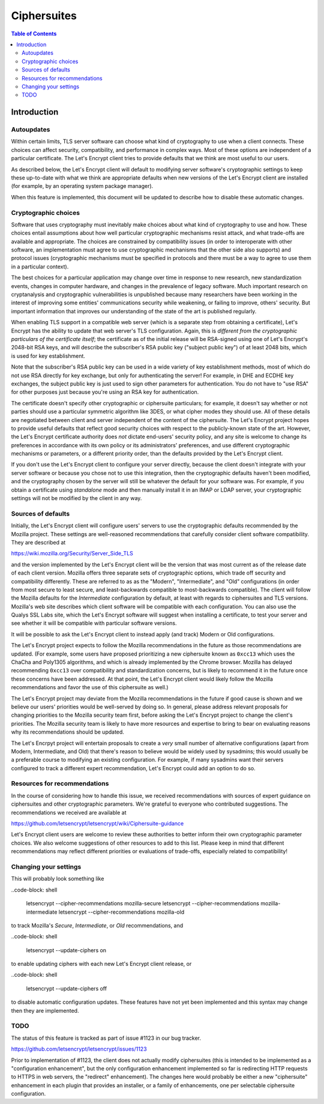 ============
Ciphersuites
============

.. contents:: Table of Contents
   :local:


.. _ciphersuites:

Introduction
============

Autoupdates
-----------

Within certain limits, TLS server software can choose what kind of
cryptography to use when a client connects. These choices can affect
security, compatibility, and performance in complex ways. Most of
these options are independent of a particular certificate. The Let's
Encrypt client tries to provide defaults that we think are most useful
to our users.

As described below, the Let's Encrypt client will default to modifying
server software's cryptographic settings to keep these up-to-date with
what we think are appropriate defaults when new versions of the Let's
Encrypt client are installed (for example, by an operating system package
manager).

When this feature is implemented, this document will be updated
to describe how to disable these automatic changes.


Cryptographic choices
---------------------

Software that uses cryptography must inevitably make choices about what
kind of cryptography to use and how. These choices entail assumptions
about how well particular cryptographic mechanisms resist attack, and what
trade-offs are available and appropriate. The choices are constrained
by compatibility issues (in order to interoperate with other software,
an implementation must agree to use cryptographic mechanisms that the
other side also supports) and protocol issues (cryptographic mechanisms
must be specified in protocols and there must be a way to agree to use
them in a particular context).

The best choices for a particular application may change over time in
response to new research, new standardization events, changes in computer
hardware, and changes in the prevalence of legacy software. Much important
research on cryptanalysis and cryptographic vulnerabilities is unpublished
because many researchers have been working in the interest of improving
some entities' communications security while weakening, or failing to
improve, others' security. But important information that improves our
understanding of the state of the art is published regularly.

When enabling TLS support in a compatible web server (which is a separate
step from obtaining a certificate), Let's Encrypt has the ability to
update that web server's TLS configuration. Again, this is *different
from the cryptographic particulars of the certificate itself*; the
certificate as of the initial release will be RSA-signed using one of
Let's Encrypt's 2048-bit RSA keys, and will describe the subscriber's
RSA public key ("subject public key") of at least 2048 bits, which is
used for key establishment.

Note that the subscriber's RSA public key can be used in a wide variety
of key establishment methods, most of which do not use RSA directly
for key exchange, but only for authenticating the server!  For example,
in DHE and ECDHE key exchanges, the subject public key is just used to
sign other parameters for authentication. You do not have to "use RSA"
for other purposes just because you're using an RSA key for authentication.

The certificate doesn't specify other cryptographic or ciphersuite
particulars; for example, it doesn't say whether or not parties should
use a particular symmetric algorithm like 3DES, or what cipher modes
they should use. All of these details are negotiated between client
and server independent of the content of the ciphersuite. The
Let's Encrypt project hopes to provide useful defaults that reflect
good security choices with respect to the publicly-known state of the
art. However, the Let's Encrypt certificate authority does *not*
dictate end-users' security policy, and any site is welcome to change
its preferences in accordance with its own policy or its administrators'
preferences, and use different cryptographic mechanisms or parameters,
or a different priority order, than the defaults provided by the Let's
Encrypt client.

If you don't use the Let's Encrypt client to configure your server
directly, because the client doesn't integrate with your server software
or because you chose not to use this integration, then the cryptographic
defaults haven't been modified, and the cryptography chosen by the server
will still be whatever the default for your software was.  For example,
if you obtain a certificate using *standalone* mode and then manually
install it in an IMAP or LDAP server, your cryptographic settings will
not be modified by the client in any way.


Sources of defaults
-------------------

Initially, the Let's Encrypt client will configure users' servers to
use the cryptographic defaults recommended by the Mozilla project.
These settings are well-reasoned recommendations that carefully
consider client software compatibility. They are described at

https://wiki.mozilla.org/Security/Server_Side_TLS

and the version implemented by the Let's Encrypt client will be the
version that was most current as of the release date of each client
version. Mozilla offers three separate sets of cryptographic options,
which trade off security and compatibility differently. These are
referred to as as the "Modern", "Intermediate", and "Old" configurations
(in order from most secure to least secure, and least-backwards compatible
to most-backwards compatible). The client will follow the Mozilla defaults
for the *Intermediate* configuration by default, at least with regards to
ciphersuites and TLS versions. Mozilla's web site describes which client
software will be compatible with each configuration. You can also use
the Qualys SSL Labs site, which the Let's Encrypt software will suggest
when installing a certificate, to test your server and see whether it
will be compatible with particular software versions.

It will be possible to ask the Let's Encrypt client to instead apply
(and track) Modern or Old configurations.

The Let's Encrypt project expects to follow the Mozilla recommendations
in the future as those recommendations are updated. (For example, some
users have proposed prioritizing a new ciphersuite known as ``0xcc13``
which uses the ChaCha and Poly1305 algorithms, and which is already
implemented by the Chrome browser.  Mozilla has delayed recommending
``0xcc13`` over compatibility and standardization concerns, but is likely
to recommend it in the future once these concerns have been addressed. At
that point, the Let's Encrypt client would likely follow the Mozilla
recommendations and favor the use of this ciphersuite as well.)

The Let's Encrypt project may deviate from the Mozilla recommendations
in the future if good cause is shown and we believe our users'
priorities would be well-served by doing so. In general, please address
relevant proposals for changing priorities to the Mozilla security
team first, before asking the Let's Encrypt project to change the
client's priorities. The Mozilla security team is likely to have more
resources and expertise to bring to bear on evaluating reasons why its
recommendations should be updated.

The Let's Encrpyt project will entertain proposals to create a *very*
small number of alternative configurations (apart from Modern,
Intermediate, and Old) that there's reason to believe would be widely
used by sysadmins; this would usually be a preferable course to modifying
an existing configuration. For example, if many sysadmins want their
servers configured to track a different expert recommendation, Let's
Encrypt could add an option to do so.


Resources for recommendations
-----------------------------

In the course of considering how to handle this issue, we received
recommendations with sources of expert guidance on ciphersuites and other
cryptographic parameters. We're grateful to everyone who contributed
suggestions. The recommendations we received are available at

https://github.com/letsencrypt/letsencrypt/wiki/Ciphersuite-guidance

Let's Encrypt client users are welcome to review these authorities to
better inform their own cryptographic parameter choices. We also
welcome suggestions of other resources to add to this list. Please keep
in mind that different recommendations may reflect different priorities
or evaluations of trade-offs, especially related to compatibility!


Changing your settings
----------------------

This will probably look something like

..code-block: shell

  letsencrypt --cipher-recommendations mozilla-secure
  letsencrypt --cipher-recommendations mozilla-intermediate
  letsencrypt --cipher-recommendations mozilla-old

to track Mozilla's *Secure*, *Intermediate*, or *Old* recommendations,
and

..code-block: shell

  letsencrypt --update-ciphers on

to enable updating ciphers with each new Let's Encrypt client release,
or

..code-block: shell

  letsencrypt --update-ciphers off

to disable automatic configuration updates. These features have not yet
been implemented and this syntax may change then they are implemented.


TODO
----

The status of this feature is tracked as part of issue #1123 in our
bug tracker.

https://github.com/letsencrypt/letsencrypt/issues/1123

Prior to implementation of #1123, the client does not actually modify
ciphersuites (this is intended to be implemented as a "configuration
enhancement", but the only configuration enhancement implemented
so far is redirecting HTTP requests to HTTPS in web servers, the
"redirect" enhancement). The changes here would probably be either a new
"ciphersuite" enhancement in each plugin that provides an installer,
or a family of enhancements, one per selectable ciphersuite configuration.
